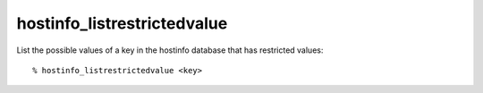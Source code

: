hostinfo_listrestrictedvalue
============================

List the possible values of a key in the hostinfo database that has restricted values::

    % hostinfo_listrestrictedvalue <key>

